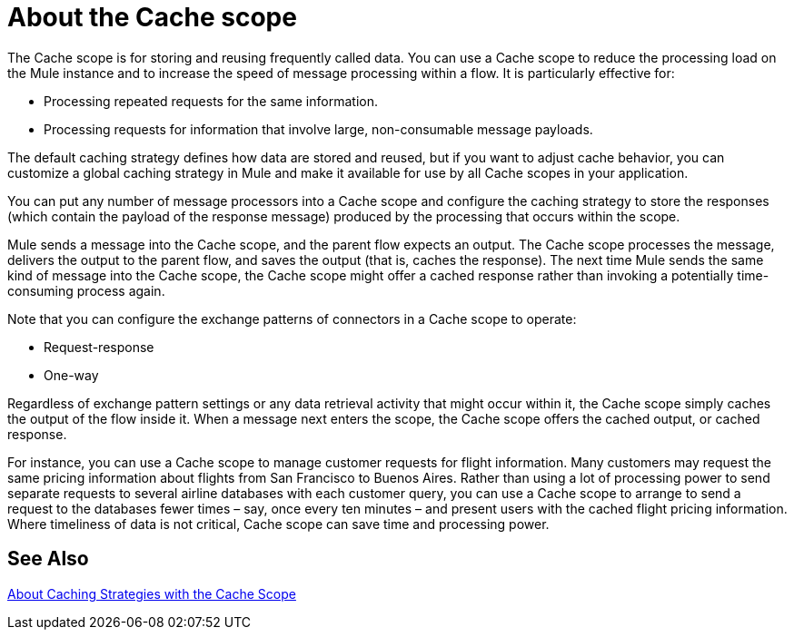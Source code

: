 = About the Cache scope
:keywords: cache, anypoint, studio

The Cache scope is for storing and reusing frequently called data. You can use a Cache scope to reduce the processing load on the Mule instance and to increase the speed of message processing within a flow. It is particularly effective for:

* Processing repeated requests for the same information.

* Processing requests for information that involve large, non-consumable message payloads.

The default caching strategy defines how data are stored and reused, but if you want to adjust cache behavior, you can customize a global caching strategy in Mule and make it available for use by all Cache scopes in your application.

You can put any number of message processors into a Cache scope and configure the caching strategy to store the responses (which contain the payload of the response message) produced by the processing that occurs within the scope.

Mule sends a message into the Cache scope, and the parent flow expects an output. The Cache scope processes the message, delivers the output to the parent flow, and saves the output (that is, caches the response). The next time Mule sends the same kind of message into the Cache scope, the Cache scope might offer a cached response rather than invoking a potentially time-consuming process again.

Note that you can configure the exchange patterns of connectors in a Cache scope to operate:

* Request-response
* One-way

Regardless of exchange pattern settings or any data retrieval activity that might occur within it, the Cache scope simply caches the output of the flow inside it. When a message next enters the scope, the Cache scope offers the cached output, or cached response.

For instance, you can use a Cache scope to manage customer requests for flight information. Many customers may request the same pricing information about flights from San Francisco to Buenos Aires. Rather than using a lot of processing power to send separate requests to several airline databases with each customer query, you can use a Cache scope to arrange to send a request to the databases fewer times – say, once every ten minutes – and present users with the cached flight pricing information. Where timeliness of data is not critical, Cache scope can save time and processing power.

== See Also

link:cache-scope-caching-stragegy[About Caching Strategies with the Cache Scope]

